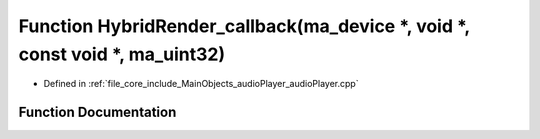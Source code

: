 .. _exhale_function_audio_player_8cpp_1a7d838e56a4484d297c33aa7a2c01ca91:

Function HybridRender_callback(ma_device \*, void \*, const void \*, ma_uint32)
===============================================================================

- Defined in :ref:`file_core_include_MainObjects_audioPlayer_audioPlayer.cpp`


Function Documentation
----------------------


.. doxygenfunction:: HybridRender_callback(ma_device *, void *, const void *, ma_uint32)
   :project: Project_DJ_Engine